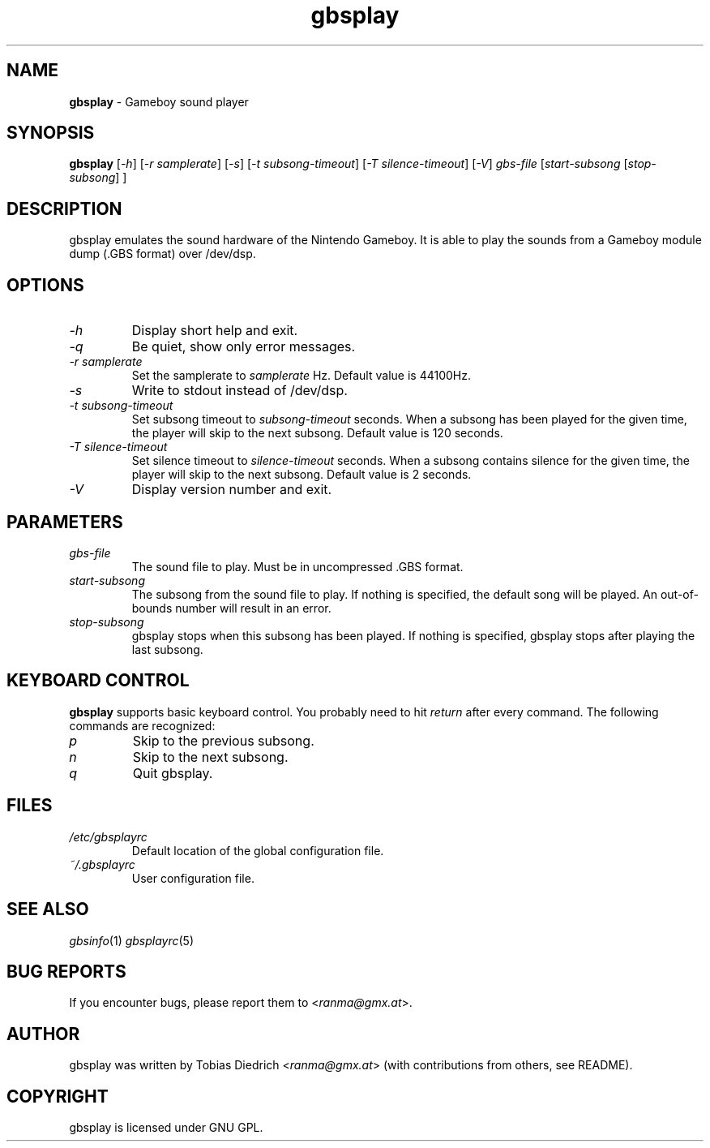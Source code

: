 .\" This manpage 2003 (C) by Christian Garbs <mitch@cgarbs.de>
.\" Licensed under GNU GPL.
.TH "gbsplay" "1" "0.0.1" "Tobias Diedrich" "Gameboy sound player"
.SH "NAME"
.LP
\fBgbsplay\fR \- Gameboy sound player
.SH "SYNOPSIS"
\fBgbsplay\fR [\fI\-h\fR] [\fI\-r samplerate\fR] [\fI\-s\fR] [\fI\-t subsong\-timeout\fR] [\fI\-T silence\-timeout\fR] [\fI\-V\fR] \fIgbs\-file\fR [\fIstart\-subsong\fR [\fIstop\-subsong\fR] ]
.SH "DESCRIPTION"
gbsplay emulates the sound hardware of the Nintendo Gameboy.  It
is able to play the sounds from a Gameboy module dump (.GBS format)
over /dev/dsp.
.SH "OPTIONS"
.TP
\fI\-h\fR
Display short help and exit.
.TP
\fI\-q\fR
Be quiet, show only error messages.
.TP
\fI\-r samplerate\fR
Set the samplerate to \fIsamplerate\fR Hz.  Default value is 44100Hz.
.TP
\fI\-s\fR
Write to stdout instead of /dev/dsp.
.TP
\fI\-t subsong\-timeout\fR
Set subsong timeout to \fIsubsong\-timeout\fR seconds.  When a subsong has been played for the given time, the player will skip to the next subsong.  Default value is 120 seconds.
.TP
\fI\-T silence\-timeout\fR
Set silence timeout to \fIsilence\-timeout\fR seconds.  When a subsong contains silence for the given time, the player will skip to the next subsong.  Default value is 2 seconds.
.TP
\fI\-V\fR
Display version number and exit.
.SH "PARAMETERS"
.TP
\fIgbs\-file\fR
The sound file to play.  Must be in uncompressed .GBS format.
.TP
\fIstart\-subsong\fR
The subsong from the sound file to play.  If nothing is specified, the default song will be played.  An out\-of\-bounds number will result in an error.
.TP
\fIstop\-subsong\fR
gbsplay stops when this subsong has been played.  If nothing is specified, gbsplay stops after playing the last subsong.
.SH "KEYBOARD CONTROL"
\fBgbsplay\fR supports basic keyboard control.  You probably need to hit \fIreturn\fR after every command.  The following commands are recognized:
.TP
\fIp\fR
Skip to the previous subsong.
.TP
\fIn\fR
Skip to the next subsong.
.TP
\fIq\fR
Quit gbsplay.
.SH "FILES"
.TP
\fI/etc/gbsplayrc\fR
Default location of the global configuration file.
.TP
\fI~/\.gbsplayrc\fR
User configuration file.
.SH "SEE ALSO"
\fIgbsinfo\fR(1)
\fIgbsplayrc\fR(5)
.SH "BUG REPORTS"
If you encounter bugs, please report them to <\fIranma@gmx.at\fR>.
.SH "AUTHOR"
gbsplay was written by Tobias Diedrich <\fIranma@gmx.at\fR> (with contributions from others, see README).
.SH "COPYRIGHT"
gbsplay is licensed under GNU GPL.
